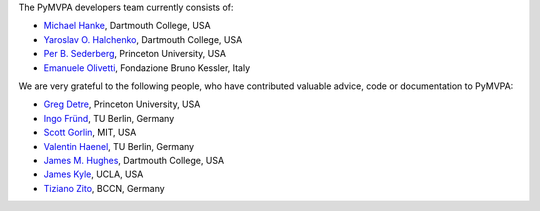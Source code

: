 .. -*- mode: rst -*-
.. ex: set sts=4 ts=4 sw=4 et tw=79:


The PyMVPA developers team currently consists of:

* `Michael Hanke`_, Dartmouth College, USA
* `Yaroslav O. Halchenko`_, Dartmouth College, USA
* `Per B. Sederberg`_, Princeton University, USA
* `Emanuele Olivetti`_, Fondazione Bruno Kessler, Italy

.. _Michael Hanke: http://apsy.gse.uni-magdeburg.de/hanke
.. _Yaroslav O. Halchenko: http://www.onerussian.com
.. _Per B. Sederberg: http://www.princeton.edu/~persed/
.. _Emanuele Olivetti: http://sra.fbk.eu/people/olivetti/


We are very grateful to the following people, who have contributed
valuable advice, code or documentation to PyMVPA:

* `Greg Detre`_, Princeton University, USA
* `Ingo Fründ`_, TU Berlin, Germany
* `Scott Gorlin`_, MIT, USA
* `Valentin Haenel`_, TU Berlin, Germany
* `James M. Hughes`_, Dartmouth College, USA
* `James Kyle`_, UCLA, USA
* `Tiziano Zito`_, BCCN, Germany

.. _Greg Detre: http://www.princeton.edu/~gdetre/
.. _James M. Hughes: http://www.cs.dartmouth.edu/~hughes/index.html
.. _Ingo Fründ: http://www.cognition.tu-berlin.de/menue/members/ingo_fruend/
.. _James Kyle: http://www.ccn.ucla.edu/users/jkyle
.. _Scott Gorlin: http://www.scottgorlin.com
.. _Valentin Haenel: http://www.cognition.tu-berlin.de/menue/members/valentin_haenel/
.. _Tiziano Zito: http://itb.biologie.hu-berlin.de/~zito/
